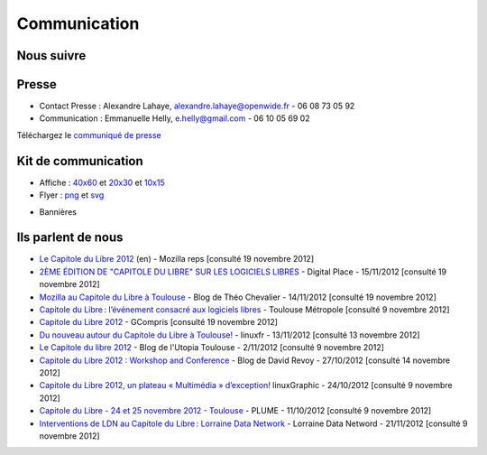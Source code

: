 ==============
Communication
==============

Nous suivre
============

.. image:: theme/images/icons/feed-48x48.png
  :alt: Atom feed
  :target: `atom feed`_
  :class: icon

.. image:: theme/images/icons/identica-48x48.png
  :alt: Identica
  :target: `Identica`_
  :class: icon

.. image:: theme/images/icons/twitter-48x48.png
  :alt: Twitter
  :target: `Twitter`_
  :class: icon

.. image:: theme/images/icons/google+-48x48.png
  :alt: Google+
  :target: `Google+`_
  :class: icon

.. image:: theme/images/icons/lanyrd-48x48.png
  :alt: Lanyrd
  :target: `Lanyrd`_ 
  :class: icon
  
.. _atom feed: http://www.capitoledulibre.org/2012/feeds/all.atom.xml
.. _Identica: http://identi.ca/group/toulibre
.. _Twitter: https://twitter.com/toulibreorg
.. _Google+: https://plus.google.com/b/109128243242581226442/109128243242581226442/posts
.. _Lanyrd: http://lanyrd.com/2012/capitole-du-libre/

Presse
======

* Contact Presse : Alexandre Lahaye, alexandre.lahaye@openwide.fr - 06 08 73 05 92
* Communication : Emmanuelle Helly, e.helly@gmail.com - 06 10 05 69 02

Téléchargez le `communiqué de presse`_


Kit de communication
====================

* Affiche : `40x60`_ et `20x30`_ et `10x15`_
* Flyer : `png`_ et `svg`_

.. _communiqué de presse: http://www.toulibre.org/pub/2012-11-24-capitole-du-libre/communique-presse/communique-presse-cdl2012.pdf
.. _40x60: http://www.toulibre.org/pub/2012-11-24-capitole-du-libre/graphisme/affiche-cdl2012-40x60.png
.. _20x30: http://www.toulibre.org/pub/2012-11-24-capitole-du-libre/graphisme/affiche-cdl2012-20x30.png
.. _10x15: http://www.toulibre.org/pub/2012-11-24-capitole-du-libre/graphisme/flyer-cdl2012-10x15-recto.png
.. _png: http://www.toulibre.org/pub/2012-11-24-capitole-du-libre/graphisme/flyer-cdl2012-10x15.png
.. _svg: http://www.toulibre.org/pub/2012-11-24-capitole-du-libre/graphisme/flyer-cdl.svg

* Bannières

.. image:: http://www.toulibre.org/pub/2012-11-24-capitole-du-libre/graphisme/banniere3.png
  :width: 540px
  :alt: bannière du Capitole du Libre
  :target: http://www.toulibre.org/pub/2012-11-24-capitole-du-libre/graphisme/banniere3.png
  
.. image:: http://www.toulibre.org/pub/2012-11-24-capitole-du-libre/graphisme/banniere1.png
  :width: 540px
  :alt: bannière du Capitole du Libre
  :target: http://www.toulibre.org/pub/2012-11-24-capitole-du-libre/graphisme/banniere1.png

.. class:: clearfix

.. image:: http://www.toulibre.org/pub/2012-11-24-capitole-du-libre/graphisme/banniere-squared200.png
  :width: 200px
  :alt: bannière du Capitole du Libre
  :target: http://www.toulibre.org/pub/2012-11-24-capitole-du-libre/graphisme/banniere-squared200.png

Ils parlent de nous
======================

* `Le Capitole du Libre 2012 <https://reps.mozilla.org/e/le-capitole-du-libre/>`_ (en) - Mozilla reps [consulté 19 novembre 2012]
* `2ÈME ÉDITION DE "CAPITOLE DU LIBRE" SUR LES LOGICIELS LIBRES <http://www.digitalplace.fr/fr/?task=item&item_id=975>`_ - Digital Place - 15/11/2012 [consulté 19 novembre 2012]
* `Mozilla au Capitole du Libre à Toulouse <http://www.theochevalier.fr/index.php?page=6&article=8&lang=fr>`_ - Blog de Théo Chevalier - 14/11/2012 [consulté 19 novembre 2012]
* `Capitole du Libre : l’événement consacré aux logiciels libres <http://www.toulouse-metropole.fr/services-proximite/agenda/-/agenda/event/347734>`_  - Toulouse Métropole [consulté 9 novembre 2012]
* `Capitole du Libre 2012 <http://gcompris.net/Capitole-du-Libre-2012>`_ - GCompris [consulté 19 novembre 2012]
* `Du nouveau autour du Capitole du Libre à Toulouse! <http://linuxfr.org/news/du-nouveau-autour-du-capitole-du-libre-a-toulouse>`_ - linuxfr - 13/11/2012 [consulté 13 novembre 2012]
* `Le Capitole du libre 2012 <http://www.cinemas-utopia.org/U-blog/toulouse/index.php?post/2012/11/02/Le-Capitole-du-libre-2012>`_ - Blog de l'Utopia Toulouse - 2/11/2012 [consulté 9 novembre 2012]
* `Capitole du Libre 2012 : Workshop and Conference <http://www.davidrevoy.com/article141/capitole-du-libre-2012-workshop-and-conference>`_ - Blog de David Revoy - 27/10/2012 [consulté 14 novembre 2012]
* `Capitole du Libre 2012, un plateau « Multimédia » d’exception! <http://www.linuxgraphic.org/wp/capitole-du-libre-2012-un-plateau-multimedia-dexception/>`_ linuxGraphic - 24/10/2012 [consulté 9 novembre 2012]
* `Capitole du Libre - 24 et 25 novembre 2012 - Toulouse <https://www.projet-plume.org/breve/capitole-du-libre-24-et-25-novembre-2012-toulouse>`_  - PLUME - 11/10/2012 [consulté 9 novembre 2012]
* `Interventions de LDN au Capitole du Libre : Lorraine Data Network <http://ldn-fai.net/671/>`_ - Lorraine Data Netword - 21/11/2012 [consulté 9 novembre 2012]
